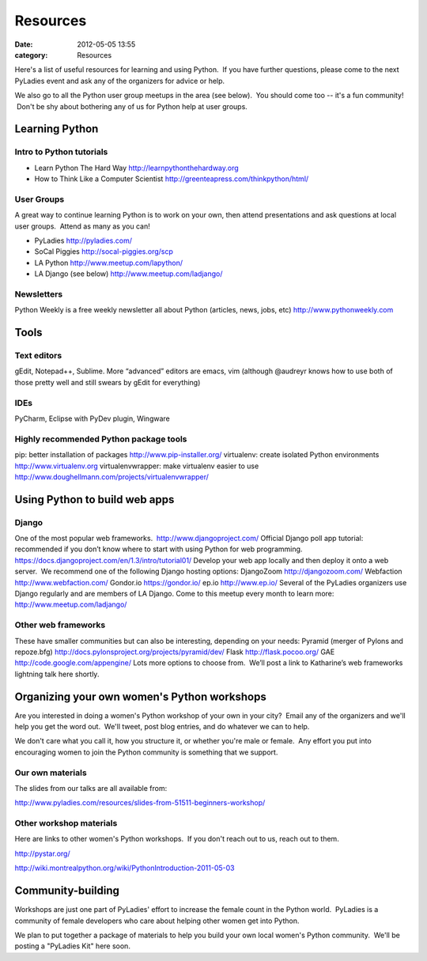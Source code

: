 =========
Resources
=========

:date: 2012-05-05 13:55
:category: Resources

Here's a list of useful resources for learning and using Python.  If you
have further questions, please come to the next PyLadies event and ask
any of the organizers for advice or help.  

We also go to all the Python user group meetups in the area (see below).
 You should come too -- it's a fun community!  Don't be shy about
bothering any of us for Python help at user groups.

Learning Python
~~~~~~~~~~~~~~~

Intro to Python tutorials
^^^^^^^^^^^^^^^^^^^^^^^^^

-  Learn Python The Hard Way
   `http://learnpythonthehardway.org <http://learnpythonthehardway.org/>`_
-  How to Think Like a Computer Scientist
   `http://greenteapress.com/thinkpython/html/ <http://greenteapress.com/thinkpython/html/>`_

User Groups
^^^^^^^^^^^

A great way to continue learning Python is to work on your own, then
attend presentations and ask questions at local user groups.  Attend as
many as you can!

-  PyLadies `http://pyladies.com/ <http://pyladies.com/>`_
-  SoCal Piggies
   `http://socal-piggies.org/scp <http://socal-piggies.org/scp>`_
-  LA Python
   `http://www.meetup.com/lapython/ <http://www.meetup.com/lapython/>`_
-  LA Django (see below)
   `http://www.meetup.com/ladjango/ <http://www.meetup.com/ladjango/>`_

Newsletters
^^^^^^^^^^^

Python Weekly is a free weekly newsletter all about Python (articles,
news, jobs, etc)
`http://www.pythonweekly.com <http://www.pythonweekly.com>`_

Tools
~~~~~

Text editors
^^^^^^^^^^^^

gEdit, Notepad++, Sublime.
More “advanced” editors are emacs, vim (although @audreyr knows how to
use both of those pretty well and still swears by gEdit for everything)

IDEs
^^^^

PyCharm, Eclipse with PyDev plugin, Wingware

Highly recommended Python package tools
^^^^^^^^^^^^^^^^^^^^^^^^^^^^^^^^^^^^^^^

pip: better installation of packages
`http://www.pip-installer.org/ <http://www.pip-installer.org/>`_
virtualenv: create isolated Python environments
`http://www.virtualenv.org <http://www.virtualenv.org/>`_
virtualenvwrapper: make virtualenv easier to use
`http://www.doughellmann.com/projects/virtualenvwrapper/ <http://www.doughellmann.com/projects/virtualenvwrapper/>`_

Using Python to build web apps
~~~~~~~~~~~~~~~~~~~~~~~~~~~~~~

Django
^^^^^^

One of the most popular web frameworks.
 `http://www.djangoproject.com/ <http://www.djangoproject.com/>`_
Official Django poll app tutorial: recommended if you don’t know where
to start with using Python for web programming.
`https://docs.djangoproject.com/en/1.3/intro/tutorial01/ <https://docs.djangoproject.com/en/1.3/intro/tutorial01/>`_
Develop your web app locally and then deploy it onto a web server.  We
recommend one of the following Django hosting options:
DjangoZoom `http://djangozoom.com/ <http://djangozoom.com/>`_
Webfaction `http://www.webfaction.com/ <http://www.webfaction.com/>`_
Gondor.io `https://gondor.io/ <https://gondor.io/>`_
ep.io `http://www.ep.io/ <http://www.ep.io/>`_
Several of the PyLadies organizers use Django regularly and are members
of LA Django. Come to this meetup every month to learn more:
`http://www.meetup.com/ladjango/ <http://www.meetup.com/ladjango/>`_

Other web frameworks
^^^^^^^^^^^^^^^^^^^^

These have smaller communities but can also be interesting, depending on
your needs:
Pyramid (merger of Pylons and repoze.bfg)
`http://docs.pylonsproject.org/projects/pyramid/dev/ <http://docs.pylonsproject.org/projects/pyramid/dev/>`_
Flask `http://flask.pocoo.org/ <http://flask.pocoo.org/>`_
GAE
`http://code.google.com/appengine/ <http://code.google.com/appengine/>`_
Lots more options to choose from.  We’ll post a link to Katharine’s web
frameworks lightning talk here shortly.

Organizing your own women's Python workshops
~~~~~~~~~~~~~~~~~~~~~~~~~~~~~~~~~~~~~~~~~~~~

Are you interested in doing a women's Python workshop of your own in
your city?  Email any of the organizers and we'll help you get the word
out.  We'll tweet, post blog entries, and do whatever we can to help.

We don't care what you call it, how you structure it, or whether you're
male or female.  Any effort you put into encouraging women to join the
Python community is something that we support.  

Our own materials
^^^^^^^^^^^^^^^^^

The slides from our talks are all available from:

`http://www.pyladies.com/resources/slides-from-51511-beginners-workshop/ </resources/slides-from-51511-beginners-workshop/>`_ 

Other workshop materials
^^^^^^^^^^^^^^^^^^^^^^^^

Here are links to other women's Python workshops.  If you don't reach
out to us, reach out to them.

`http://pystar.org/ <http://pystar.org/>`_

`http://wiki.montrealpython.org/wiki/PythonIntroduction-2011-05-03 <http://wiki.montrealpython.org/wiki/PythonIntroduction-2011-05-03>`_

Community-building
~~~~~~~~~~~~~~~~~~

Workshops are just one part of PyLadies' effort to increase the female
count in the Python world.  PyLadies is a community of female developers
who care about helping other women get into Python.

We plan to put together a package of materials to help you build your
own local women's Python community.  We'll be posting a "PyLadies Kit"
here soon.
